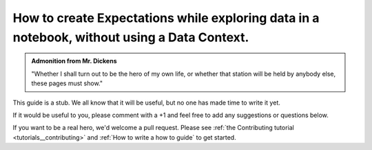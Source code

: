 .. _how_to_guides__creating_and_editing_expectations__how_to_create_expectations_while_exploring_data_in_a_notebook_without_using_a_data_context:

How to create Expectations while exploring data in a notebook, without using a Data Context.
============================================================================================

.. admonition:: Admonition from Mr. Dickens

    "Whether I shall turn out to be the hero of my own life, or whether that station will be held by anybody else, these pages must show."


This guide is a stub. We all know that it will be useful, but no one has made time to write it yet.

If it would be useful to you, please comment with a +1 and feel free to add any suggestions or questions below.

If you want to be a real hero, we'd welcome a pull request. Please see :ref:`the Contributing tutorial <tutorials__contributing>` and :ref:`How to write a how to guide` to get started.

.. discourse::
    :topic_identifier: 203
